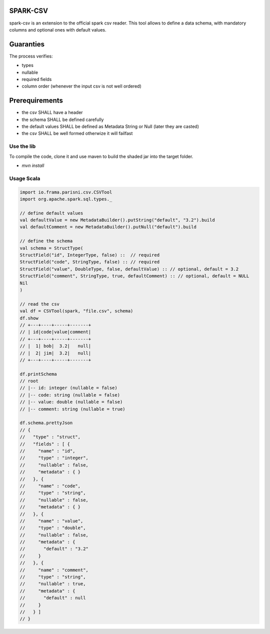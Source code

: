 SPARK-CSV
=========

spark-csv is an extension to the official spark csv reader. This tool allows to
define a data schema, with mandatory columns and optional ones with default
values.

Guaranties
==========

The process verifies:

- types
- nullable
- required fields
- column order (whenever the input csv is not well ordered)

Prerequirements
===============

- the csv SHALL have a header
- the schema SHALL be defined carefully
- the default values SHALL be defined as Metadata String or Null (later they are casted)
- the csv SHALL be well formed otherwize it will failfast

Use the lib
+++++++++++

To compile the code, clone it and use maven to build the shaded jar into the target folder.

- `mvn install`

Usage Scala
+++++++++++

.. code-block:: scala
	
	import io.frama.parisni.csv.CSVTool
	import org.apache.spark.sql.types._

	// define default values
	val defaultValue = new MetadataBuilder().putString("default", "3.2").build
	val defaultComment = new MetadataBuilder().putNull("default").build

	// define the schema
	val schema = StructType(
	StructField("id", IntegerType, false) ::  // required
	StructField("code", StringType, false) :: // required
	StructField("value", DoubleType, false, defaultValue) :: // optional, default = 3.2
	StructField("comment", StringType, true, defaultComment) :: // optional, default = NULL
	Nil
	)

	// read the csv
	val df = CSVTool(spark, "file.csv", schema)
	df.show
	// +---+----+-----+-------+
	// | id|code|value|comment|
	// +---+----+-----+-------+
	// |  1| bob|  3.2|   null|
	// |  2| jim|  3.2|   null|
	// +---+----+-----+-------+
	
	df.printSchema
	// root
 	// |-- id: integer (nullable = false)
 	// |-- code: string (nullable = false)
 	// |-- value: double (nullable = false)
 	// |-- comment: string (nullable = true)

	df.schema.prettyJson
	// {
	//   "type" : "struct",
	//   "fields" : [ {
	//     "name" : "id",
	//     "type" : "integer",
	//     "nullable" : false,
	//     "metadata" : { }
	//   }, {
	//     "name" : "code",
	//     "type" : "string",
	//     "nullable" : false,
	//     "metadata" : { }
	//   }, {
	//     "name" : "value",
	//     "type" : "double",
	//     "nullable" : false,
	//     "metadata" : {
	//       "default" : "3.2"
	//     }
	//   }, {
	//     "name" : "comment",
	//     "type" : "string",
	//     "nullable" : true,
	//     "metadata" : {
	//       "default" : null
	//     }
	//   } ]
	// }


